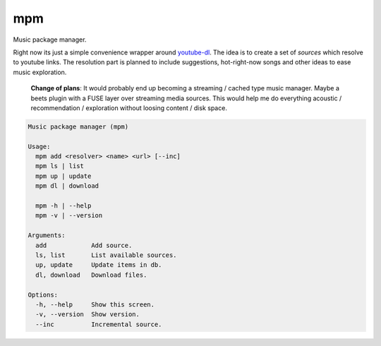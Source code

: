 =============================
mpm
=============================

Music package manager.

Right now its just a simple convenience wrapper around `youtube-dl <https://rg3.github.io/youtube-dl/>`_. The idea is to create a set of *sources* which resolve to youtube links. The resolution part is planned to include suggestions, hot-right-now songs and other ideas to ease music exploration.

  **Change of plans**: It would probably end up becoming a streaming / cached type music manager. Maybe a beets plugin with a FUSE layer over streaming media sources. This would help me do everything acoustic / recommendation / exploration without loosing content / disk space.

.. code-block::

  Music package manager (mpm)

  Usage:
    mpm add <resolver> <name> <url> [--inc]
    mpm ls | list
    mpm up | update
    mpm dl | download

    mpm -h | --help
    mpm -v | --version

  Arguments:
    add            Add source.
    ls, list       List available sources.
    up, update     Update items in db.
    dl, download   Download files.

  Options:
    -h, --help     Show this screen.
    -v, --version  Show version.
    --inc          Incremental source.
